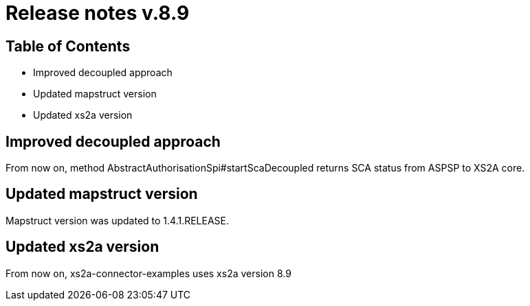 = Release notes v.8.9

== Table of Contents

* Improved decoupled approach
* Updated mapstruct version
* Updated xs2a version

== Improved decoupled approach

From now on, method AbstractAuthorisationSpi#startScaDecoupled returns SCA status from ASPSP to XS2A core.

== Updated mapstruct version

Mapstruct version was updated to 1.4.1.RELEASE.

== Updated xs2a version

From now on, xs2a-connector-examples uses xs2a version 8.9